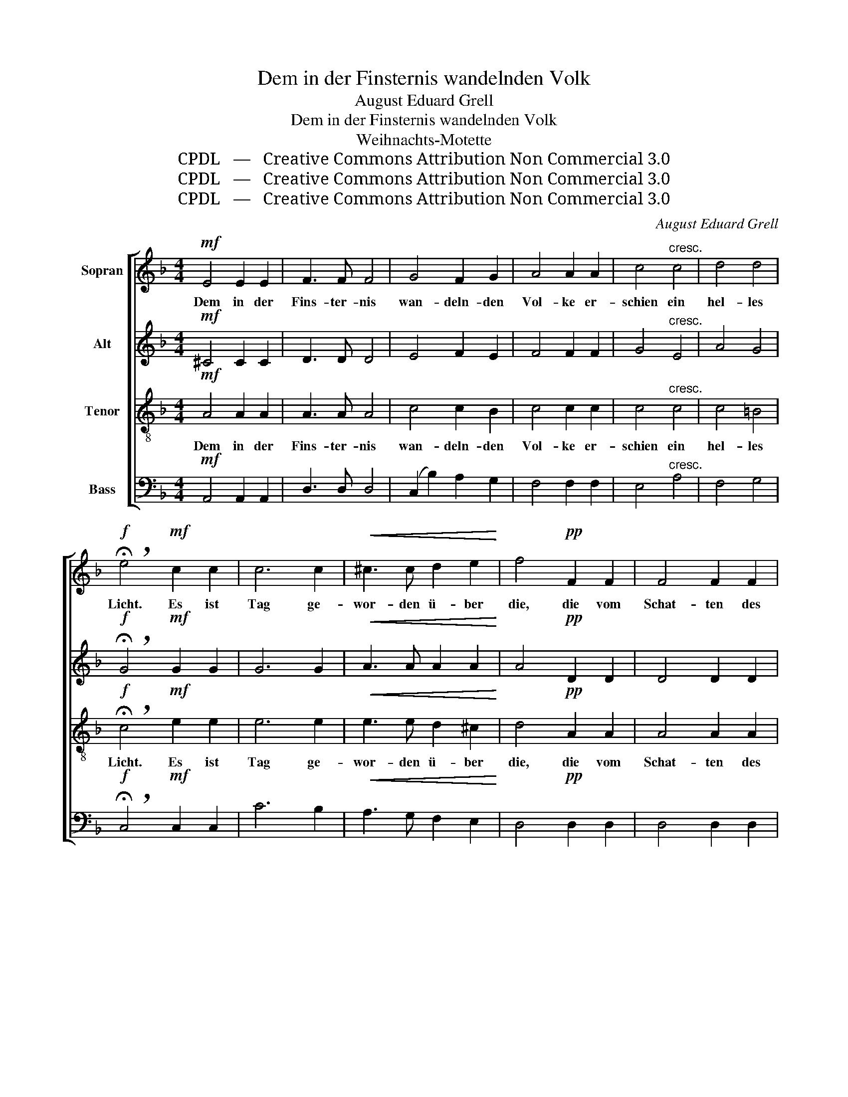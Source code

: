 X:1
T:Dem in der Finsternis wandelnden Volk
T:August Eduard Grell
T:Dem in der Finsternis wandelnden Volk
T:Weihnachts-Motette
T:CPDL   —   Creative Commons Attribution Non Commercial 3.0
T:CPDL   —   Creative Commons Attribution Non Commercial 3.0
T:CPDL   —   Creative Commons Attribution Non Commercial 3.0
C:August Eduard Grell
Z:CPDL   —   Creative Commons Attribution Non Commercial 3.0
%%score [ 1 2 3 4 ]
L:1/8
M:4/4
K:F
V:1 treble nm="Sopran"
V:2 treble nm="Alt"
V:3 treble-8 nm="Tenor"
V:4 bass nm="Bass"
V:1
!mf! E4 E2 E2 | F3 F F4 | G4 F2 G2 | A4 A2 A2 | c4"^cresc." c4 | d4 d4 | %6
w: Dem in der|Fins- ter- nis|wan- deln- den|Vol- ke er-|schien ein|hel- les|
!f! !breath!!fermata!e4!mf! c2 c2 | c6 c2 |!<(! ^c3 c d2 e2!<)! | f4!pp! F2 F2 | F4 F2 F2 | %11
w: Licht. Es ist|Tag ge-|wor- den ü- ber|die, die vom|Schat- ten des|
 F4 F2 F2 | F4 B4 | F8 | E8 ||[K:D]!f! F4 E4 | D4 D2 D2 | (D2 G2) F2 E2 | D4 C4 | E4 E4 | %20
w: To- des um-|ge- ben|wa-|ren.|Herr, du|hast dei- ne|Er- * de ge-|seg- net,|Herr, du|
 A4 G2 F2 | B4 A2 G2 | F4 E4 | A8- | A4 ^G2 G2 | (A6 =G2 | F4) F2 G2 |!>(! E4 E4 | F8!>)! |] %29
w: hast dei- ne|Er- de ge-|seg- net,|und|_ uns'- re|Ban- *|* de hast|du ge-|löst.|
V:2
!mf! ^C4 C2 C2 | D3 D D4 | E4 F2 E2 | F4 F2 F2 | G4"^cresc." E4 | A4 G4 | %6
w: ||||||
!f! !breath!!fermata!G4!mf! G2 G2 | G6 G2 |!<(! A3 A A2 A2!<)! | A4!pp! D2 D2 | D4 D2 D2 | %11
w: |||||
 _E4 E2 E2 | D4 D4 | D8 | ^C8 ||[K:D]!f! D4 C4 | B,4 B,2 B,2 | B,4 B,2 B,2 | A,4 A,4 | C4 C4 | %20
w: |||||||||
 D4 C2 D2 | D4 D2 E2 | D4 C4 | (A2 G2) F2 E2 | (^D2 F2 E4- | E2 C2 D2 E2 | D4) D2 D2 |!>(! D4 C4 | %28
w: |||und _ uns'- re|Ban- * *||* de hast|du ge-|
 D8!>)! |] %29
w: löst.|
V:3
!mf! A4 A2 A2 | A3 A A4 | c4 c2 B2 | c4 c2 c2 | c4"^cresc." c4 | c4 =B4 | %6
w: Dem in der|Fins- ter- nis|wan- deln- den|Vol- ke er-|schien ein|hel- les|
!f! !breath!!fermata!c4!mf! e2 e2 | e6 e2 |!<(! e3 e d2 ^c2!<)! | d4!pp! A2 A2 | A4 A2 A2 | %11
w: Licht. Es ist|Tag ge-|wor- den ü- ber|die, die vom|Schat- ten des|
 A4 A2 A2 | B4 B4 | A8 | A8 ||[K:D]!f! A4 (A2 G2) | F4 F2 F2 | G4 G2 G2 | F4 E4 | A4 A4 | %20
w: To- des um-|ge- ben|wa-|ren.|Herr, du _|hast dei- ne|Er- de ge-|seg- net,|Herr, du|
 A4 A2 A2 | G4 A2 B2 | A4 A4 | (f2 e2) d2 c2 | (B8 | A8- | A4) B2 B2 |!>(! A4 A4 | A8!>)! |] %29
w: hast dei- ne|Er- de ge-|seg- net,|und _ uns'- re|Ban-||* de hast|du ge-|löst.|
V:4
!mf! A,,4 A,,2 A,,2 | D,3 D, D,4 | (C,2 B,2) A,2 G,2 | F,4 F,2 F,2 | E,4"^cresc." A,4 | F,4 G,4 | %6
w: ||||||
!f! !breath!!fermata!C,4!mf! C,2 C,2 | C6 B,2 |!<(! A,3 G, F,2 E,2!<)! | D,4!pp! D,2 D,2 | %10
w: ||||
 D,4 D,2 D,2 | C,4 C,2 C,2 | B,,4 G,,4 | A,,8 | A,,8 ||[K:D]!f! D,4 A,,4 | B,,4 B,,2 B,,2 | %17
w: |||||||
 G,,4 G,,2 G,,2 | A,,4 A,,4 | A,4 G,4 | F,4 E,2 D,2 | G,4 F,2 G,2 | A,4 A,4 | z8 | B,,4 E,2 D,2 | %25
w: |||||||und uns'- re|
 (C,2 A,,2 B,,2 C,2 | D,2 C,2) B,,2 G,,2 |!>(! A,,4 A,,4 | D,8!>)! |] %29
w: Ban- * * *|* * de hast|du ge-|löst.|

